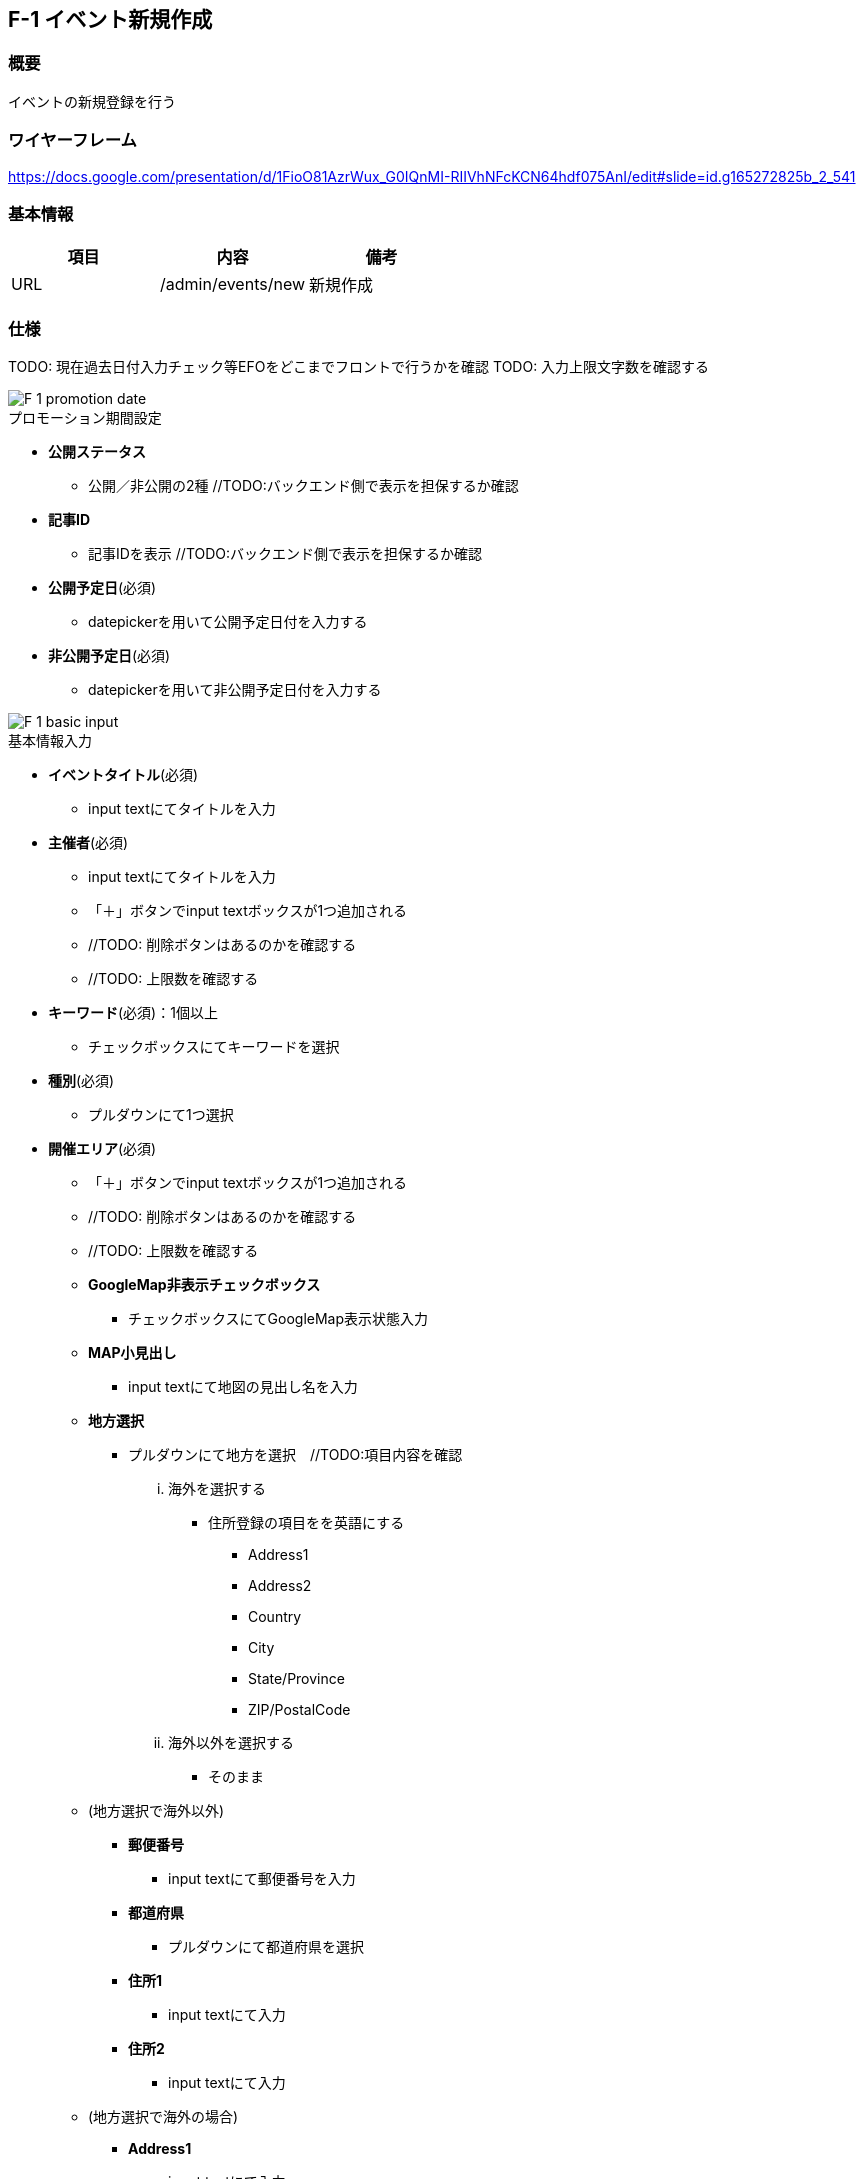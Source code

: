 == F-1 イベント新規作成

=== 概要

イベントの新規登録を行う

=== ワイヤーフレーム

https://docs.google.com/presentation/d/1FioO81AzrWux_G0IQnMI-RIIVhNFcKCN64hdf075AnI/edit#slide=id.g165272825b_2_541

=== 基本情報

[options="header"]
|==================
|項目|内容|備考
|URL|/admin/events/new|新規作成
|==================

=== 仕様

TODO: 現在過去日付入力チェック等EFOをどこまでフロントで行うかを確認
TODO: 入力上限文字数を確認する

image::_include/F-1_promotion_date.png[]

.プロモーション期間設定

* *公開ステータス*
** 公開／非公開の2種 //TODO:バックエンド側で表示を担保するか確認

* *記事ID*
** 記事IDを表示 //TODO:バックエンド側で表示を担保するか確認

* *公開予定日*(必須)
** datepickerを用いて公開予定日付を入力する

* *非公開予定日*(必須)
** datepickerを用いて非公開予定日付を入力する

image::_include/F-1_basic_input.png[]



.基本情報入力

* *イベントタイトル*(必須)
** input textにてタイトルを入力

* *主催者*(必須)
** input textにてタイトルを入力
** 「＋」ボタンでinput textボックスが1つ追加される
** //TODO: 削除ボタンはあるのかを確認する
** //TODO: 上限数を確認する

* *キーワード*(必須)：1個以上
** チェックボックスにてキーワードを選択

* *種別*(必須)
** プルダウンにて1つ選択

* *開催エリア*(必須)
** 「＋」ボタンでinput textボックスが1つ追加される
** //TODO: 削除ボタンはあるのかを確認する
** //TODO: 上限数を確認する

** *GoogleMap非表示チェックボックス*
*** チェックボックスにてGoogleMap表示状態入力

** *MAP小見出し*
*** input textにて地図の見出し名を入力

** *地方選択*
*** プルダウンにて地方を選択　//TODO:項目内容を確認
... 海外を選択する
**** 住所登録の項目をを英語にする
***** Address1
***** Address2
***** Country
***** City
***** State/Province
***** ZIP/PostalCode
... 海外以外を選択する
**** そのまま

** (地方選択で海外以外)

*** *郵便番号*
**** input textにて郵便番号を入力

*** *都道府県*
**** プルダウンにて都道府県を選択

*** *住所1*
**** input textにて入力

*** *住所2*
**** input textにて入力

** (地方選択で海外の場合)

*** *Address1*
**** input textにて入力

*** *Address2*
**** input textにて入力

*** *Country*
**** input textにて入力

*** *City*
**** input textにて入力

*** *State/Province*
**** input textにて入力

*** *ZIP/PostalCode*
**** input textにて入力

image::_include/F-1_overview.png[]

.概要文

* *概要文テキストエリア*
** textareaにて入力

* *概要文複数入力エリアモジュール 追加ボタン*
*** 概要文複数入力エリアモジュールを1つ追加する
*** //TODO : 上限数を確認する

* *概要文複数入力エリアモジュール*

** *小見出し*
*** input textにて入力

** *本文*
*** textareaにて入力

** *おすすめチェックボックス*
*** ONでおすすめとして表示する
*** OFFでおすすめとして表示しない

** *画像選択ボタン*
*** input fileにて画像を1枚選択する
**** *.jpg, *.png, *.gif //TODO : 拡張子を確認

** *レイアウト選択プルダウン*
*** select にて1つを選択 //TODO : 選択項目を確認
**** 写真右
**** 写真左

** *削除ボタン*
*** モジュールを消去する
*** モジュールが1つのときはボタンがdisableになる

** *ブロックの順序変更上ボタン*
*** モジュールが上のモジュールと入れ替わる
*** 最上部のときはボタンがdisableになる

** *ブロックの順序変更下ボタン*
*** モジュールが下のモジュールと入れ替わる
*** 最下部のときはボタンがdisableになる


image::_include/F-1_experience.png[]

.体験談

* *体験談モジュール 追加ボタン*
*** 体験談モジュールを1つ追加する
*** //TODO : 上限数を確認する

* *体験談モジュール*

** *プロフィール氏名*
*** input textにて入力

** *小見出し*
*** input textにて入力

** *本文*
*** textareaにて入力

** *プロフィール画像選択ボタン*
*** input fileにて画像を1枚選択する
**** *.jpg, *.png, *.gif //TODO : 拡張子を確認

** *レイアウト選択プルダウン*
*** select にて1つを選択 //TODO : 選択項目を確認
**** 写真右
**** 写真左

** *削除ボタン*
*** モジュールを消去する
*** モジュールが1つのときはボタンがdisableになる

** *ブロックの順序変更上ボタン*
*** モジュールが上のモジュールと入れ替わる
*** 最上部のときはボタンがdisableになる

** *ブロックの順序変更下ボタン*
*** モジュールが下のモジュールと入れ替わる
*** 最下部のときはボタンがdisableになる


image::_include/F-1_seminar.png[]

.セミナー情報

* *セミナーモジュール 追加ボタン*
*** セミナーモジュールを1つ追加する
*** //TODO : 上限数を確認する

* *セミナーモジュール*

** *項目名*
*** input textにて入力

** *内容*
*** input textにて入力

** *削除ボタン*
*** モジュールを消去する
*** モジュールが1つのときはボタンがdisableになる

** *ブロックの順序変更上ボタン*
*** モジュールが上のモジュールと入れ替わる
*** 最上部のときはボタンがdisableになる

** *ブロックの順序変更下ボタン*
*** モジュールが下のモジュールと入れ替わる
*** 最下部のときはボタンがdisableになる

image::_include/F-1_inq.png[]

.申込・お問い合わせ情報

* *申込先URL*(必須)
*** input textにて入力
* *問い合わせ先URL*(必須)
*** input textにて入力
* *担当者名*
*** input textにて入力
* *メールアドレス*
*** input textにて入力
* *電話*
*** input textにて入力
* *URL*
*** input textにて入力

image::_include/F-1_run_button.png[]

.キャンセル／保存ボタン

* *キャンセルボタン*
** confirmダイヤログにより編集をキャンセルする
*** // TODO : confirm文言を確認
.. はい
*** C-1 記事一覧へ戻る
.. いいえ
*** 何もしない

* *保存ボタン*
** submit送信を行う

TODO : 確認画面必要？？
